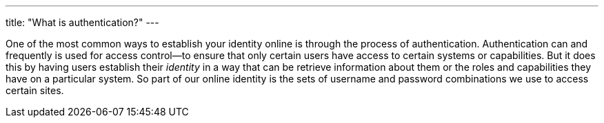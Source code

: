 ---
title: "What is authentication?"
---

One of the most common ways to establish your identity online is through the
process of authentication.
//
Authentication can and frequently is used for access control--to ensure that
only certain users have access to certain systems or capabilities.
//
But it does this by having users establish their _identity_ in a way that can
be retrieve information about them or the roles and capabilities they have on
a particular system.
//
So part of our online identity is the sets of username and password
combinations we use to access certain sites.

